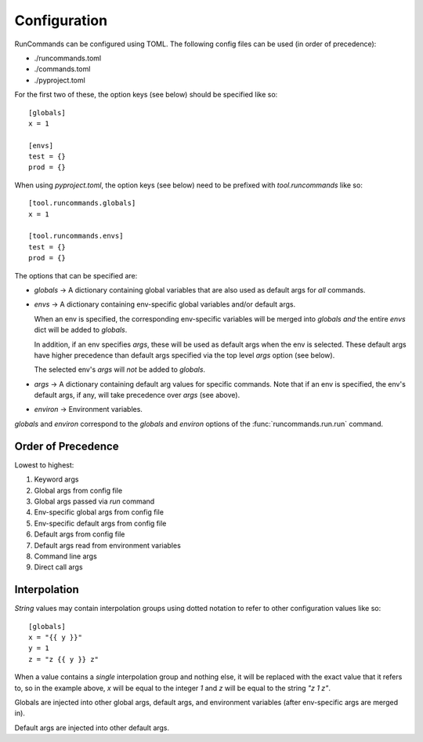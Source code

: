 Configuration
+++++++++++++

RunCommands can be configured using TOML. The following config files can be
used (in order of precedence):

- ./runcommands.toml
- ./commands.toml
- ./pyproject.toml

For the first two of these, the option keys (see below) should be specified
like so::

    [globals]
    x = 1

    [envs]
    test = {}
    prod = {}

When using `pyproject.toml`, the option keys (see below) need to be prefixed
with `tool.runcommands` like so::

    [tool.runcommands.globals]
    x = 1

    [tool.runcommands.envs]
    test = {}
    prod = {}

The options that can be specified are:

- `globals` -> A dictionary containing global variables that are also
  used as default args for *all* commands.

- `envs` -> A dictionary containing env-specific global variables and/or
  default args.

  When an env is specified, the corresponding env-specific variables
  will be merged into `globals` *and* the entire `envs` dict will be
  added to `globals`.

  In addition, if an env specifies `args`, these will be used as default
  args when the env is selected. These default args have higher
  precedence than default args specified via the top level `args` option
  (see below).

  The selected env's `args` will *not* be added to `globals`.

- `args` -> A dictionary containing default arg values for specific
  commands.  Note that if an env is specified, the env's default args,
  if any, will take precedence over `args` (see above).

- `environ` -> Environment variables.

`globals` and `environ` correspond to the `globals` and `environ`
options of the :func:`runcommands.run.run` command.

Order of Precedence
===================

Lowest to highest:

1. Keyword args
2. Global args from config file
3. Global args passed via `run` command
4. Env-specific global args from config file
5. Env-specific default args from config file
6. Default args from config file
7. Default args read from environment variables
8. Command line args
9. Direct call args

Interpolation
=============

*String* values may contain interpolation groups using dotted notation to refer
to other configuration values like so::

    [globals]
    x = "{{ y }}"
    y = 1
    z = "z {{ y }} z"

When a value contains a *single* interpolation group and nothing else, it will
be replaced with the exact value that it refers to, so in the example above,
`x` will be equal to the integer `1` and `z` will be equal to the string
`"z 1 z"`.

Globals are injected into other global args, default args, and environment
variables (after env-specific args are merged in).

Default args are injected into other default args.
